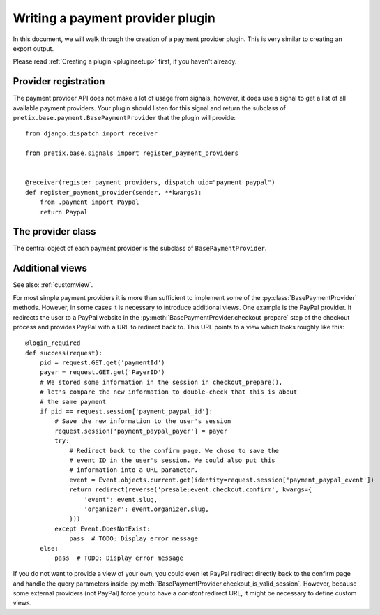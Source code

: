 .. highlight:: python
   :linenothreshold: 5

Writing a payment provider plugin
=================================

In this document, we will walk through the creation of a payment provider plugin. This
is very similar to creating an export output.

Please read :ref:`Creating a plugin <pluginsetup>` first, if you haven't already.

Provider registration
---------------------

The payment provider API does not make a lot of usage from signals, however, it
does use a signal to get a list of all available payment providers. Your plugin
should listen for this signal and return the subclass of ``pretix.base.payment.BasePaymentProvider``
that the plugin will provide::

    from django.dispatch import receiver

    from pretix.base.signals import register_payment_providers


    @receiver(register_payment_providers, dispatch_uid="payment_paypal")
    def register_payment_provider(sender, **kwargs):
        from .payment import Paypal
        return Paypal


The provider class
------------------

.. class:: pretix.base.payment.BasePaymentProvider

   The central object of each payment provider is the subclass of ``BasePaymentProvider``.

   .. py:attribute:: BasePaymentProvider.event

      The default constructor sets this property to the event we are currently
      working for.

   .. py:attribute:: BasePaymentProvider.settings

      The default constructor sets this property to a ``SettingsSandbox`` object. You can
      use this object to store settings using its ``get`` and ``set`` methods. All settings
      you store are transparently prefixed, so you get your very own settings namespace.

   .. autoattribute:: identifier

      This is an abstract attribute, you **must** override this!

   .. autoattribute:: verbose_name

      This is an abstract attribute, you **must** override this!

   .. autoattribute:: is_enabled

   .. automethod:: calculate_fee

   .. autoattribute:: settings_form_fields

   .. automethod:: settings_content_render

   .. automethod:: render_invoice_text

   .. automethod:: payment_form_render

   .. automethod:: payment_form

   .. automethod:: is_allowed

   .. autoattribute:: payment_form_fields

   .. automethod:: checkout_prepare

   .. automethod:: payment_is_valid_session

   .. automethod:: checkout_confirm_render

      This is an abstract method, you **must** override this!

   .. automethod:: payment_perform

   .. automethod:: order_pending_mail_render

   .. automethod:: order_pending_render

      This is an abstract method, you **must** override this!

   .. automethod:: order_change_allowed

   .. automethod:: order_can_retry

   .. automethod:: order_prepare

   .. automethod:: order_paid_render

   .. automethod:: order_control_render

   .. automethod:: order_control_refund_render

   .. automethod:: order_control_refund_perform

   .. automethod:: is_implicit


Additional views
----------------

See also: :ref:`customview`.

For most simple payment providers it is more than sufficient to implement
some of the :py:class:`BasePaymentProvider` methods. However, in some cases
it is necessary to introduce additional views. One example is the PayPal
provider. It redirects the user to a PayPal website in the
:py:meth:`BasePaymentProvider.checkout_prepare` step of the checkout process
and provides PayPal with a URL to redirect back to. This URL points to a
view which looks roughly like this::

    @login_required
    def success(request):
        pid = request.GET.get('paymentId')
        payer = request.GET.get('PayerID')
        # We stored some information in the session in checkout_prepare(),
        # let's compare the new information to double-check that this is about
        # the same payment
        if pid == request.session['payment_paypal_id']:
            # Save the new information to the user's session
            request.session['payment_paypal_payer'] = payer
            try:
                # Redirect back to the confirm page. We chose to save the
                # event ID in the user's session. We could also put this
                # information into a URL parameter.
                event = Event.objects.current.get(identity=request.session['payment_paypal_event'])
                return redirect(reverse('presale:event.checkout.confirm', kwargs={
                    'event': event.slug,
                    'organizer': event.organizer.slug,
                }))
            except Event.DoesNotExist:
                pass  # TODO: Display error message
        else:
            pass  # TODO: Display error message

If you do not want to provide a view of your own, you could even let PayPal
redirect directly back to the confirm page and handle the query parameters
inside :py:meth:`BasePaymentProvider.checkout_is_valid_session`. However,
because some external providers (not PayPal) force you to have a *constant*
redirect URL, it might be necessary to define custom views.
